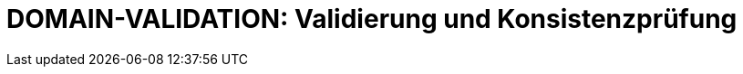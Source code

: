 = DOMAIN-VALIDATION: Validierung und Konsistenzprüfung
:status: Active
:version: 1.0
:description: Echtzeit-Validierung und Konsistenzprüfungen für Anforderungen
:labels: validation, consistency, realtime
